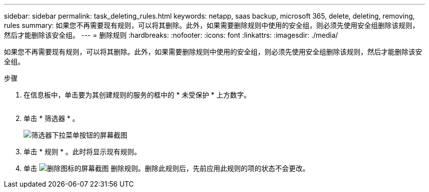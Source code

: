 ---
sidebar: sidebar 
permalink: task_deleting_rules.html 
keywords: netapp, saas backup, microsoft 365, delete, deleting, removing, rules 
summary: 如果您不再需要现有规则，可以将其删除。此外，如果需要删除规则中使用的安全组，则必须先使用安全组删除该规则，然后才能删除该安全组。 
---
= 删除规则
:hardbreaks:
:nofooter: 
:icons: font
:linkattrs: 
:imagesdir: ./media/


[role="lead"]
如果您不再需要现有规则，可以将其删除。此外，如果需要删除规则中使用的安全组，则必须先使用安全组删除该规则，然后才能删除该安全组。

.步骤
. 在信息板中，单击要为其创建规则的服务的框中的 * 未受保护 * 上方数字。
+
image:number_protected_unprotected.gif[""]

. 单击 * 筛选器 * 。
+
image:filter.gif["筛选器下拉菜单按钮的屏幕截图"]

. 单击 * 规则 * 。此时将显示现有规则。
. 单击 image:trash_can_icon.gif["删除图标的屏幕截图"] 删除规则。删除此规则后，先前应用此规则的项的状态不会更改。

